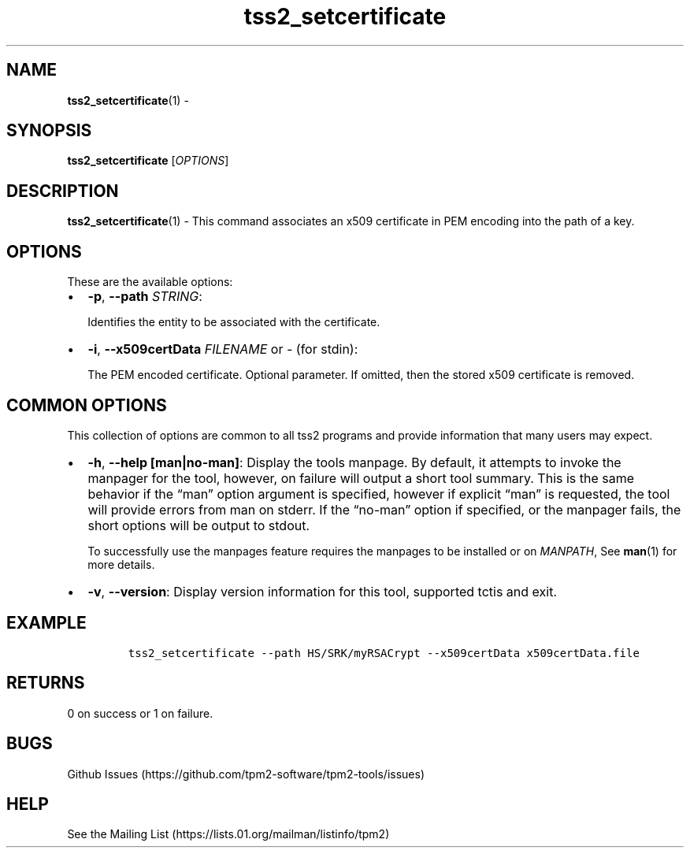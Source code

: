 .\" Automatically generated by Pandoc 2.5
.\"
.TH "tss2_setcertificate" "1" "APRIL 2019" "tpm2\-tools" "General Commands Manual"
.hy
.SH NAME
.PP
\f[B]tss2_setcertificate\f[R](1) \-
.SH SYNOPSIS
.PP
\f[B]tss2_setcertificate\f[R] [\f[I]OPTIONS\f[R]]
.SH DESCRIPTION
.PP
\f[B]tss2_setcertificate\f[R](1) \- This command associates an x509
certificate in PEM encoding into the path of a key.
.SH OPTIONS
.PP
These are the available options:
.IP \[bu] 2
\f[B]\-p\f[R], \f[B]\-\-path\f[R] \f[I]STRING\f[R]:
.RS 2
.PP
Identifies the entity to be associated with the certificate.
.RE
.IP \[bu] 2
\f[B]\-i\f[R], \f[B]\-\-x509certData\f[R] \f[I]FILENAME\f[R] or
\f[I]\-\f[R] (for stdin):
.RS 2
.PP
The PEM encoded certificate.
Optional parameter.
If omitted, then the stored x509 certificate is removed.
.RE
.SH COMMON OPTIONS
.PP
This collection of options are common to all tss2 programs and provide
information that many users may expect.
.IP \[bu] 2
\f[B]\-h\f[R], \f[B]\-\-help [man|no\-man]\f[R]: Display the tools
manpage.
By default, it attempts to invoke the manpager for the tool, however, on
failure will output a short tool summary.
This is the same behavior if the \[lq]man\[rq] option argument is
specified, however if explicit \[lq]man\[rq] is requested, the tool will
provide errors from man on stderr.
If the \[lq]no\-man\[rq] option if specified, or the manpager fails, the
short options will be output to stdout.
.RS 2
.PP
To successfully use the manpages feature requires the manpages to be
installed or on \f[I]MANPATH\f[R], See \f[B]man\f[R](1) for more
details.
.RE
.IP \[bu] 2
\f[B]\-v\f[R], \f[B]\-\-version\f[R]: Display version information for
this tool, supported tctis and exit.
.SH EXAMPLE
.IP
.nf
\f[C]
tss2_setcertificate \-\-path HS/SRK/myRSACrypt \-\-x509certData x509certData.file
\f[R]
.fi
.SH RETURNS
.PP
0 on success or 1 on failure.
.SH BUGS
.PP
Github Issues (https://github.com/tpm2-software/tpm2-tools/issues)
.SH HELP
.PP
See the Mailing List (https://lists.01.org/mailman/listinfo/tpm2)
